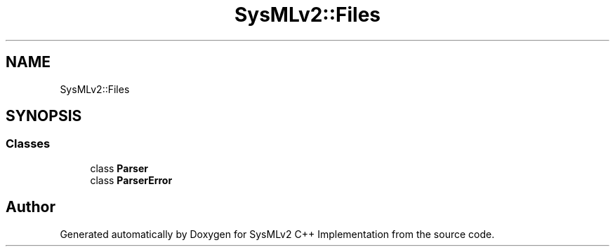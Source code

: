 .TH "SysMLv2::Files" 3 "Version 1.0 Beta 2" "SysMLv2 C++ Implementation" \" -*- nroff -*-
.ad l
.nh
.SH NAME
SysMLv2::Files
.SH SYNOPSIS
.br
.PP
.SS "Classes"

.in +1c
.ti -1c
.RI "class \fBParser\fP"
.br
.ti -1c
.RI "class \fBParserError\fP"
.br
.in -1c
.SH "Author"
.PP 
Generated automatically by Doxygen for SysMLv2 C++ Implementation from the source code\&.
